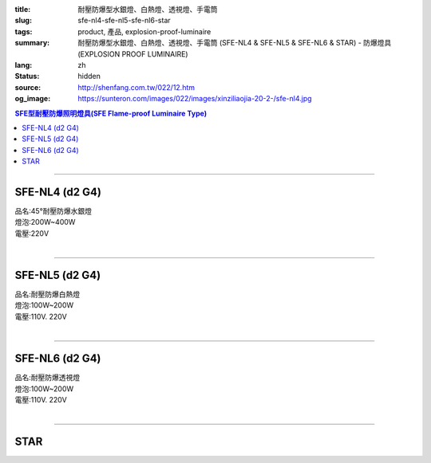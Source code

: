 :title: 耐壓防爆型水銀燈、白熱燈、透視燈、手電筒
:slug: sfe-nl4-sfe-nl5-sfe-nl6-star
:tags: product, 產品, explosion-proof-luminaire
:summary: 耐壓防爆型水銀燈、白熱燈、透視燈、手電筒 (SFE-NL4 & SFE-NL5 & SFE-NL6 & STAR) - 防爆燈具 (EXPLOSION PROOF LUMINAIRE)
:lang: zh
:status: hidden
:source: http://shenfang.com.tw/022/12.htm
:og_image: https://sunteron.com/images/022/images/xinziliaojia-20-2-/sfe-nl4.jpg

.. contents:: SFE型耐壓防爆照明燈具(SFE Flame-proof  Luminaire Type)

----

SFE-NL4 (d2 G4)
+++++++++++++++

| 品名:45°耐壓防爆水銀燈
| 燈泡:200W~400W
| 電壓:220V
|

.. image:: {filename}/images/022/images/xinziliaojia/sfe-nl4.jpg
   :name: http://shenfang.com.tw/022/images/新資料夾/SFE-NL4.JPG
   :alt: product
   :class: img-fluid

.. image:: {filename}/images/022/images/xinziliaojia/sfe-nl4-1.jpg
   :name: http://shenfang.com.tw/022/images/新資料夾/SFE-NL4-1.JPG
   :alt: product
   :class: img-fluid

----

SFE-NL5 (d2 G4)
+++++++++++++++

| 品名:耐壓防爆白熱燈
| 燈泡:100W~200W
| 電壓:110V. 220V
|

.. image:: {filename}/images/022/images/xinziliaojia/sfe-nl5.jpg
   :name: http://shenfang.com.tw/022/images/新資料夾/SFE-NL5.JPG
   :alt: product
   :class: img-fluid

.. image:: {filename}/images/022/images/xinziliaojia/sfe-nl5-1.jpg
   :name: http://shenfang.com.tw/022/images/新資料夾/SFE-NL5-1.JPG
   :alt: product
   :class: img-fluid

----

SFE-NL6 (d2 G4)
+++++++++++++++

| 品名:耐壓防爆透視燈
| 燈泡:100W~200W
| 電壓:110V. 220V
|

.. image:: {filename}/images/022/images/xinziliaojia/sfe-nl6.jpg
   :name: http://shenfang.com.tw/022/images/新資料夾/SFE-NL6.JPG
   :alt: product
   :class: img-fluid

.. image:: {filename}/images/022/images/xinziliaojia/sfe-nl6-1.jpg
   :name: http://shenfang.com.tw/022/images/新資料夾/SFE-NL6-1.JPG
   :alt: product
   :class: img-fluid

----

STAR
++++

.. image:: {filename}/images/022/images/xinziliaojia/shoudiantong-2.jpg
   :name: http://shenfang.com.tw/022/images/新資料夾/手電筒-2.JPG
   :alt: product
   :class: img-fluid

.. raw:: html

  <table border="1" cellspacing="0" style="border-collapse: collapse" bordercolor="#111111" width="100%" cellpadding="0" id="AutoNumber27" height="108">
      <tbody><tr>
        <td width="16%" rowspan="2" align="center" bgcolor="#FFCCCC" height="38">
        <font size="2">廠牌</font></td>
        <td width="16%" rowspan="2" align="center" bgcolor="#FFCCCC" height="38">
        <font size="2">規格</font></td>
        <td width="17%" rowspan="2" align="center" bgcolor="#FFCCCC" height="38">
        <font size="2">型式說明</font></td>
        <td width="17%" rowspan="2" align="center" bgcolor="#FFCCCC" height="38">
        <font size="2">使用電池</font></td>
        <td width="34%" colspan="2" align="center" bgcolor="#FFCCCC" height="17">
        <font size="2">包裝說明</font></td>
      </tr>
      <tr>
        <td width="17%" align="center" bgcolor="#FFCCCC" height="20">
        <font size="2">盒</font></td>
        <td width="17%" align="center" bgcolor="#FFCCCC" height="20">
        <font size="2">箱</font></td>
      </tr>
      <tr>
        <td width="16%" align="center" height="23"><font size="2">STAR</font></td>
        <td width="16%" align="center" height="23"><font size="2">2206</font></td>
        <td width="17%" align="center" height="23"><font size="2">防爆</font></td>
        <td width="17%" align="center" height="23"><font size="2">D</font><font size="2" face="Arial">х4</font></td>
        <td width="17%" align="center" height="23"><font size="2">6</font></td>
        <td width="17%" align="center" height="23"><font size="2">48</font></td>
      </tr>
      <tr>
        <td width="16%" align="center" bgcolor="#FFCCCC" height="23">
        <font size="2">STAR</font></td>
        <td width="16%" align="center" bgcolor="#FFCCCC" height="23">
        <font size="2">2117</font></td>
        <td width="17%" align="center" bgcolor="#FFCCCC" height="23">
        <font size="2">防爆</font></td>
        <td width="17%" align="center" bgcolor="#FFCCCC" height="23">
        <font size="2">D</font><font size="2" face="Arial">х2</font></td>
        <td width="17%" align="center" bgcolor="#FFCCCC" height="23">
        <font size="2">12</font></td>
        <td width="17%" align="center" bgcolor="#FFCCCC" height="23">
        <font size="2">96</font></td>
      </tr>
      <tr>
        <td width="16%" align="center" height="23"><font size="2">STAR</font></td>
        <td width="16%" align="center" height="23"><font size="2">2124</font></td>
        <td width="17%" align="center" height="23"><font size="2">防爆</font></td>
        <td width="17%" align="center" height="23"><font size="2">D</font><font size="2" face="Arial">х3</font></td>
        <td width="17%" align="center" height="23"><font size="2">12</font></td>
        <td width="17%" align="center" height="23"><font size="2">96</font></td>
      </tr>
    </tbody></table>

.. image:: {filename}/images/022/images/xinziliaojia/shoudiantong-3.jpg
   :name: http://shenfang.com.tw/022/images/新資料夾/手電筒-3.JPG
   :alt: product
   :class: img-fluid

.. image:: {filename}/images/022/images/xinziliaojia/shoudiantong-4.jpg
   :name: http://shenfang.com.tw/022/images/新資料夾/手電筒-4.JPG
   :alt: product
   :class: img-fluid

.. image:: {filename}/images/022/images/xinziliaojia/shoudiantong-5.jpg
   :name: http://shenfang.com.tw/022/images/新資料夾/手電筒-5.JPG
   :alt: product
   :class: img-fluid
